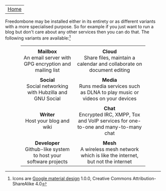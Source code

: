 #+TITLE:
#+AUTHOR: Bob Mottram
#+EMAIL: bob@robotics.uk.to
#+KEYWORDS: freedombox, debian, beaglebone, red matrix, email, web server, home server, internet, censorship, surveillance, social network, irc, jabber
#+DESCRIPTION: Turn the Beaglebone Black into a personal communications server
#+OPTIONS: ^:nil toc:nil
#+BEGIN_CENTER
[[./images/logo.png]]
#+END_CENTER

| [[file:index.html][Home]] |

Freedombone may be installed either in its entirety or as different variants with a more specialised purpose.  So for example if you just want to run a blog but don't care about any other services then you can do that. The following variants are available:[fn:1]

#+BEGIN_HTML
 <center>
 <table style="width:80%; border:0">
  <tr>
    <td><center><img src="images/icon_mailbox.png"/></center></td>
    <td><center><img src="images/icon_cloud.png"/></center></td>
  </tr>
  <tr>
    <td><center><b>Mailbox</b><br>An email server with GPG encryption and mailing list</center></td>
    <td><center><b>Cloud</b><br>Share files, maintain a calendar and collaborate on document editing</center></td>
  </tr>
  <tr>
    <td><center><img src="images/icon_social.png"/></center></td>
    <td><center><img src="images/icon_media.png"/></center></td>
  </tr>
  <tr>
    <td><center><b>Social</b><br>Social networking with Hubzilla and GNU Social</center></td>
    <td><center><b>Media</b><br>Runs media services such as DLNA to play music or videos on your devices</center></td>
  </tr>
  <tr>
    <td><center><img src="images/icon_writer.png"/></center></td>
    <td><center><img src="images/icon_chat.png"/></center></td>
  </tr>
  <tr>
    <td><center><b>Writer</b><br>Host your blog and wiki</center></td>
    <td><center><b>Chat</b><br>Encrypted IRC, XMPP, Tox and VoIP services for one-to-one and many-to-many chat</center></td>
  </tr>
  <tr>
    <td><center><img src="images/icon_developer.png"/></center></td>
    <td><center><img src="images/icon_mesh.png"/></center></td>
  </tr>
  <tr>
    <td><center><b>Developer</b><br>Github-like system to host your software projects</center></td>
    <td><center><b>Mesh</b><br>A wireless mesh network which is like the internet, but not the internet</center></td>
  </tr>
</table> 
</center>
#+END_HTML

[fn:1] Icons are [[https://github.com/google/material-design-icons][Google material design]] 1.0.0, Creative Commons Attribution-ShareAlike 4.0
